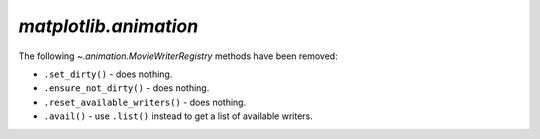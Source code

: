 `matplotlib.animation`
~~~~~~~~~~~~~~~~~~~~~~

The following `~.animation.MovieWriterRegistry` methods have been removed:

- ``.set_dirty()`` - does nothing.
- ``.ensure_not_dirty()`` - does nothing.
- ``.reset_available_writers()`` - does nothing.
- ``.avail()`` - use ``.list()`` instead to get a list of available writers.
